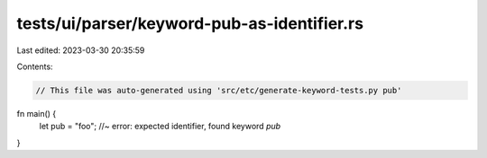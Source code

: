 tests/ui/parser/keyword-pub-as-identifier.rs
============================================

Last edited: 2023-03-30 20:35:59

Contents:

.. code-block:: rs

    // This file was auto-generated using 'src/etc/generate-keyword-tests.py pub'

fn main() {
    let pub = "foo"; //~ error: expected identifier, found keyword `pub`
}


